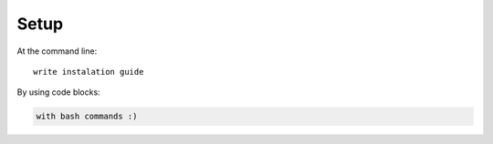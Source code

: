 ============
Setup
============

At the command line::

    write instalation guide 

By using code blocks:

.. code-block:: bash

    with bash commands :) 
    